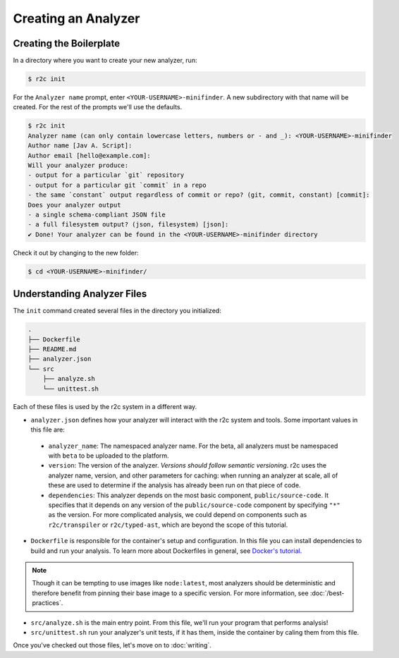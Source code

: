 Creating an Analyzer
=====================

Creating the Boilerplate
------------------------

In a directory where you want to create your new analyzer, run:

.. code-block:: console

  $ r2c init

For the ``Analyzer name`` prompt, enter ``<YOUR-USERNAME>-minifinder``. A new subdirectory with that name will be created. For the rest of the prompts we'll use the defaults.

.. code-block:: console

  $ r2c init
  Analyzer name (can only contain lowercase letters, numbers or - and _): <YOUR-USERNAME>-minifinder
  Author name [Jav A. Script]:
  Author email [hello@example.com]:
  Will your analyzer produce:
  - output for a particular `git` repository
  - output for a particular git `commit` in a repo
  - the same `constant` output regardless of commit or repo? (git, commit, constant) [commit]:
  Does your analyzer output
  - a single schema-compliant JSON file
  - a full filesystem output? (json, filesystem) [json]:
  ✔ Done! Your analyzer can be found in the <YOUR-USERNAME>-minifinder directory

Check it out by changing to the new folder:

.. code-block:: console

   $ cd <YOUR-USERNAME>-minifinder/

Understanding Analyzer Files
----------------------------

The ``init`` command created several files in the directory you initialized:

.. code-block:: text

  .
  ├── Dockerfile
  ├── README.md
  ├── analyzer.json
  └── src
      ├── analyze.sh
      └── unittest.sh

Each of these files is used by the r2c system in a different way.
  
* ``analyzer.json`` defines how your analyzer will interact with the r2c system and tools. Some
  important values in this file are:

 * ``analyzer_name``: The namespaced analyzer name. For the beta, all analyzers must be namespaced with ``beta`` to be uploaded to the platform.

 * ``version``: The version of the analyzer. *Versions should follow semantic versioning*. r2c
   uses the analyzer name, version, and other parameters for caching: when running an analyzer at
   scale, all of these are used to determine if the analysis has already been run on that piece of
   code.

 * ``dependencies``: This analyzer depends on the most basic component, ``public/source-code``. It
   specifies that it depends on any version of the ``public/source-code`` component by specifying ``"*"``
   as the version. For more complicated analysis, we could depend on components such as
   ``r2c/transpiler`` or ``r2c/typed-ast``, which are beyond the scope of this tutorial.

* ``Dockerfile`` is responsible for the container's setup and configuration. In this file you can
  install dependencies to build and run your analysis. To learn more about Dockerfiles in general,
  see `Docker's tutorial
  <https://docs.docker.com/get-started/part2/#define-a-container-with-dockerfile>`_.

.. note:: Though it can be tempting to use images like ``node:latest``, most analyzers should be
          deterministic and therefore benefit from pinning their base image to a specific
          version. For more information, see :doc:`/best-practices`.

* ``src/analyze.sh`` is the main entry point. From this file, we'll run your program that performs
  analysis!

* ``src/unittest.sh`` run your analyzer's unit tests, if it has them, inside the container by
  caling them from this file.

Once you've checked out those files, let's move on to :doc:`writing`.
